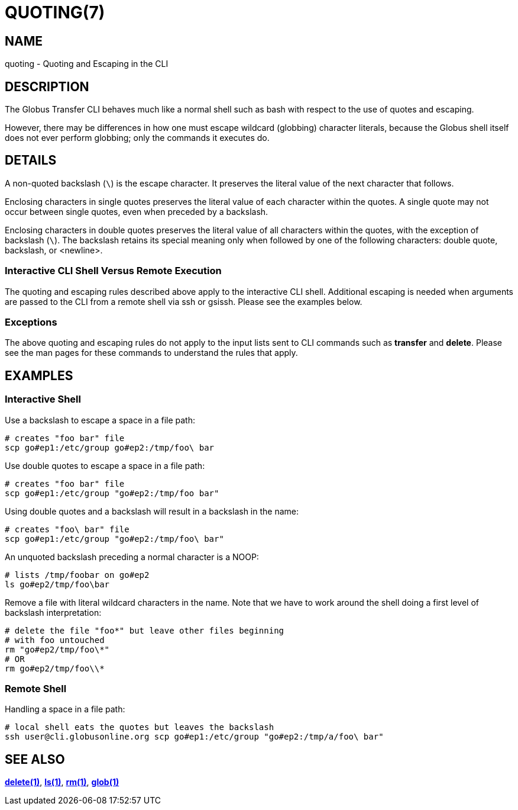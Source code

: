 = QUOTING(7)

== NAME

quoting - Quoting and Escaping in the CLI

== DESCRIPTION

The Globus Transfer CLI behaves much like a normal shell such as bash with
respect to the use of quotes and escaping.

However, there may be differences in how one must escape wildcard (globbing)
character literals, because the Globus shell itself does not ever perform globbing;
only the commands it executes do.

== DETAILS

A non-quoted backslash (`\`) is the escape character.  It preserves the
literal value of the next character that follows.

Enclosing characters in single quotes preserves the literal value of each
character  within the  quotes.   A  single quote may not occur between single
quotes, even when preceded by a backslash.

Enclosing characters in double quotes preserves the literal value of all
characters  within the  quotes, with the exception of backslash (`\`).   The
backslash retains its special meaning only when followed by one of the
following characters: double quote, backslash, or <newline>.

=== Interactive CLI Shell Versus Remote Execution

The quoting and escaping rules described above apply to the interactive CLI
shell.  Additional escaping is needed when arguments are passed to the CLI
from a remote shell via ssh or gsissh.  Please see the examples below.

=== Exceptions

The above quoting and escaping rules do not apply to the input lists sent to
CLI commands such as *transfer* and *delete*.  Please see the man pages for
these commands to understand the rules that apply.

== EXAMPLES

=== Interactive Shell

Use a backslash to escape a space in a file path:

----
# creates "foo bar" file
scp go#ep1:/etc/group go#ep2:/tmp/foo\ bar
----

Use double quotes to escape a space in a file path:

----
# creates "foo bar" file
scp go#ep1:/etc/group "go#ep2:/tmp/foo bar"
----

Using double quotes and a backslash will result in a backslash in the name:

----
# creates "foo\ bar" file
scp go#ep1:/etc/group "go#ep2:/tmp/foo\ bar"
----

An unquoted backslash preceding a normal character is a NOOP:

----
# lists /tmp/foobar on go#ep2
ls go#ep2/tmp/foo\bar
----

Remove a file with literal wildcard characters in the name.  Note that we have
to work around the shell doing a first level of backslash interpretation:

----
# delete the file "foo*" but leave other files beginning
# with foo untouched
rm "go#ep2/tmp/foo\*"
# OR
rm go#ep2/tmp/foo\\*
----

=== Remote Shell

Handling a space in a file path:

----
# local shell eats the quotes but leaves the backslash
ssh user@cli.globusonline.org scp go#ep1:/etc/group "go#ep2:/tmp/a/foo\ bar"
----

== SEE ALSO

link:../delete[*delete(1)*], link:../ls[*ls(1)*], link:../rm[*rm(1)*], link:../glob[*glob(1)*]
